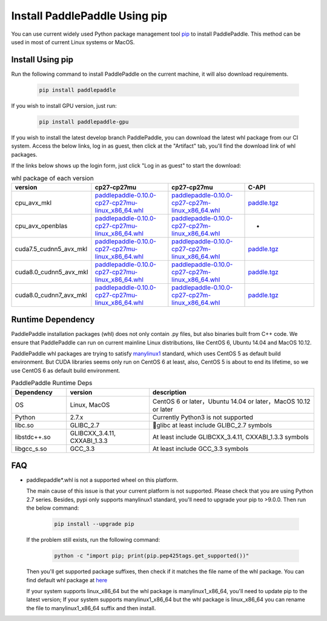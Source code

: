 Install PaddlePaddle Using pip
================================

You can use current widely used Python package management
tool `pip <https://pip.pypa.io/en/stable/installing/>`_
to install PaddlePaddle. This method can be used in
most of current Linux systems or MacOS.

.. _pip_install:

Install Using pip
------------------------------

Run the following command to install PaddlePaddle on the current
machine, it will also download requirements.

  .. code-block:: bash

     pip install paddlepaddle


If you wish to install GPU version, just run:

  .. code-block:: bash

     pip install paddlepaddle-gpu

If you wish to install the latest develop branch PaddlePaddle, 
you can download the latest whl package from our CI system. Access
the below links, log in as guest, then click at the "Artifact"
tab, you'll find the download link of whl packages.

If the links below shows up the login form, just click "Log in as guest" to start the download:

.. image:: paddleci.png

..  csv-table:: whl package of each version
    :header: "version", "cp27-cp27mu", "cp27-cp27mu", "C-API"
    :widths: 1, 3, 3, 3

    "cpu_avx_mkl", "`paddlepaddle-0.10.0-cp27-cp27mu-linux_x86_64.whl <http://guest@paddleci.ngrok.io/repository/download/Manylinux1_CpuAvxCp27cp27mu/.lastSuccessful/paddlepaddle-0.10.0-cp27-cp27mu-linux_x86_64.whl>`_", "`paddlepaddle-0.10.0-cp27-cp27m-linux_x86_64.whl <http://guest@paddleci.ngrok.io/repository/download/Manylinux1_CpuAvxCp27cp27mu/.lastSuccessful/paddlepaddle-0.10.0-cp27-cp27m-linux_x86_64.whl>`_", "`paddle.tgz <http://guest@paddleci.ngrok.io/repository/download/Manylinux1_CpuAvxCp27cp27mu/.lastSuccessful/paddle.tgz>`_"
    "cpu_avx_openblas", "`paddlepaddle-0.10.0-cp27-cp27mu-linux_x86_64.whl <http://guest@paddleci.ngrok.io/repository/download/Manylinux1_CpuAvxOpenblas/.lastSuccessful/paddlepaddle-0.10.0-cp27-cp27mu-linux_x86_64.whl>`_", "`paddlepaddle-0.10.0-cp27-cp27m-linux_x86_64.whl <http://guest@paddleci.ngrok.io/repository/download/Manylinux1_CpuAvxOpenblas/.lastSuccessful/paddlepaddle-0.10.0-cp27-cp27m-linux_x86_64.whl>`_", "-"
    "cuda7.5_cudnn5_avx_mkl", "`paddlepaddle-0.10.0-cp27-cp27mu-linux_x86_64.whl <http://guest@paddleci.ngrok.io/repository/download/Manylinux1_Cuda75cudnn5cp27cp27mu/.lastSuccessful/paddlepaddle-0.10.0-cp27-cp27mu-linux_x86_64.whl>`_", "`paddlepaddle-0.10.0-cp27-cp27m-linux_x86_64.whl <http://guest@paddleci.ngrok.io/repository/download/Manylinux1_Cuda75cudnn5cp27cp27mu/.lastSuccessful/paddlepaddle-0.10.0-cp27-cp27m-linux_x86_64.whl>`_", "`paddle.tgz <http://guest@paddleci.ngrok.io/repository/download/Manylinux1_Cuda75cudnn5cp27cp27mu/.lastSuccessful/paddle.tgz>`_"
    "cuda8.0_cudnn5_avx_mkl", "`paddlepaddle-0.10.0-cp27-cp27mu-linux_x86_64.whl <http://guest@paddleci.ngrok.io/repository/download/Manylinux1_Cuda80cudnn5cp27cp27mu/.lastSuccessful/paddlepaddle-0.10.0-cp27-cp27mu-linux_x86_64.whl>`_", "`paddlepaddle-0.10.0-cp27-cp27m-linux_x86_64.whl <http://guest@paddleci.ngrok.io/repository/download/Manylinux1_Cuda80cudnn5cp27cp27mu/.lastSuccessful/paddlepaddle-0.10.0-cp27-cp27m-linux_x86_64.whl>`_", "`paddle.tgz <http://guest@paddleci.ngrok.io/repository/download/Manylinux1_Cuda80cudnn5cp27cp27mu/.lastSuccessful/paddle.tgz>`_"
    "cuda8.0_cudnn7_avx_mkl", "`paddlepaddle-0.10.0-cp27-cp27mu-linux_x86_64.whl <http://guest@paddleci.ngrok.io/repository/download/Manylinux1_Cuda8cudnn7cp27cp27mu/.lastSuccessful/paddlepaddle-0.10.0-cp27-cp27mu-linux_x86_64.whl>`_", "`paddlepaddle-0.10.0-cp27-cp27m-linux_x86_64.whl <http://guest@paddleci.ngrok.io/repository/download/Manylinux1_Cuda8cudnn7cp27cp27mu/.lastSuccessful/paddlepaddle-0.10.0-cp27-cp27m-linux_x86_64.whl>`_", "`paddle.tgz <http://guest@paddleci.ngrok.io/repository/download/Manylinux1_Cuda8cudnn7cp27cp27mu/.lastSuccessful/paddle.tgz>`_"

.. _pip_dependency:

Runtime Dependency
------------------------------

PaddlePaddle installation packages (whl) does not only contain .py files,
but also binaries built from C++ code. We ensure that PaddlePaddle can
run on current mainline Linux distributions, like CentOS 6, Ubuntu 14.04
and MacOS 10.12.

PaddlePaddle whl packages are trying to satisfy
`manylinux1 <https://www.python.org/dev/peps/pep-0513/#the-manylinux1-policy>`_
standard, which uses CentOS 5 as default build environment. But CUDA libraries
seems only run on CentOS 6 at least, also, CentOS 5 is about to end its lifetime,
so we use CentOS 6 as default build environment.

.. csv-table:: PaddlePaddle Runtime Deps
   :header: "Dependency", "version", "description"
   :widths: 10, 15, 30

   "OS", "Linux, MacOS", "CentOS 6 or later，Ubuntu 14.04 or later，MacOS 10.12 or later"
   "Python", "2.7.x", "Currently Python3 is not supported"
   "libc.so", "GLIBC_2.7", "glibc at least include GLIBC_2.7 symbols"
   "libstdc++.so", "GLIBCXX_3.4.11, CXXABI_1.3.3", "At least include GLIBCXX_3.4.11, CXXABI_1.3.3 symbols"
   "libgcc_s.so", "GCC_3.3", "At least include GCC_3.3 symbols"

.. _pip_faq:

FAQ
------------------------------

- paddlepaddle*.whl is not a supported wheel on this platform.
  
  The main cause of this issue is that your current platform is
  not supported. Please check that you are using Python 2.7 series.
  Besides, pypi only supports manylinux1 standard, you'll need to
  upgrade your pip to >9.0.0. Then run the below command:

    .. code-block:: bash

       pip install --upgrade pip

  If the problem still exists, run the following command:

      .. code-block:: bash

         python -c "import pip; print(pip.pep425tags.get_supported())"

  Then you'll get supported package suffixes, then check if it matches
  the file name of the whl package. You can find default whl package at
  `here <https://pypi.python.org/pypi/paddlepaddle/0.10.5>`_

  If your system supports linux_x86_64 but the whl package is manylinux1_x86_64,
  you'll need to update pip to the latest version; If your system supports
  manylinux1_x86_64 but the whl package is linux_x86_64 you can rename the
  file to manylinux1_x86_64 suffix and then install.
